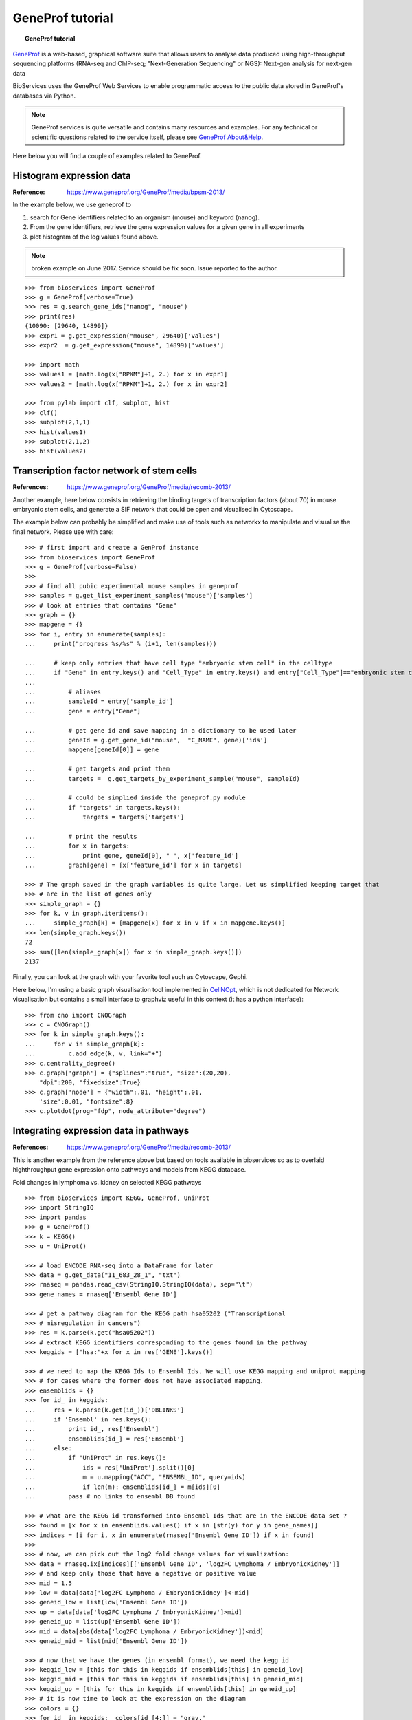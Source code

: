 GeneProf tutorial
=====================

.. topic:: GeneProf tutorial

    .. versionadded:: 1.2.0
    .. sectionauthor:: Thomas Cokelaer, Dec 2013

`GeneProf <http://www.geneprof.org/GeneProf/index.jsp>`_ is a web-based, graphical software suite that allows users to analyse data produced using high-throughput sequencing platforms (RNA-seq and ChIP-seq; "Next-Generation Sequencing" or NGS): Next-gen analysis for next-gen data


BioServices uses the GeneProf Web Services to enable programmatic access to the public data stored in GeneProf's databases via Python.

.. note:: GeneProf services is quite versatile and contains many resources and examples. For any technical or scientific questions related to the service itself, please see `GeneProf About&Help <http://www.geneprof.org/GeneProf/help_and_tutorials.jsp>`_.


Here below you will find a couple of examples related to GeneProf.



Histogram expression data
--------------------------------------
:Reference: https://www.geneprof.org/GeneProf/media/bpsm-2013/


In the example below, we use geneprof to 

#. search for Gene identifiers related to an organism (mouse) and keyword (nanog).
#. From the gene identifiers, retrieve the gene expression values for a given gene in all experiments
#. plot histogram of the log values found above.


.. .. plot::
    :include-source:
    :width: 80%

.. note:: broken example on June 2017. Service should be fix soon. Issue
   reported to the author.

::

    >>> from bioservices import GeneProf
    >>> g = GeneProf(verbose=True)
    >>> res = g.search_gene_ids("nanog", "mouse")
    >>> print(res)
    {10090: [29640, 14899]}
    >>> expr1 = g.get_expression("mouse", 29640)['values']
    >>> expr2  = g.get_expression("mouse", 14899)['values']

    >>> import math
    >>> values1 = [math.log(x["RPKM"]+1, 2.) for x in expr1]
    >>> values2 = [math.log(x["RPKM"]+1, 2.) for x in expr2]

    >>> from pylab import clf, subplot, hist
    >>> clf()
    >>> subplot(2,1,1)
    >>> hist(values1)
    >>> subplot(2,1,2)
    >>> hist(values2)


Transcription factor network of stem cells
-------------------------------------------------------

:References: https://www.geneprof.org/GeneProf/media/recomb-2013/


Another example, here below consists in retrieving
the binding targets of transcription factors (about 70) in mouse
embryonic stem cells, and generate a SIF network that could be open and visualised in Cytoscape.

The example below can probably be simplified and make use of tools such as networkx to manipulate
and visualise the final network. Please use with care::

    >>> # first import and create a GenProf instance
    >>> from bioservices import GeneProf
    >>> g = GeneProf(verbose=False)
    >>>
    >>> # find all pubic experimental mouse samples in geneprof
    >>> samples = g.get_list_experiment_samples("mouse")['samples']
    >>> # look at entries that contains "Gene"
    >>> graph = {}
    >>> mapgene = {}
    >>> for i, entry in enumerate(samples): 
    ...     print("progress %s/%s" % (i+1, len(samples)))

    ...     # keep only entries that have cell type "embryonic stem cell" in the celltype
    ...     if "Gene" in entry.keys() and "Cell_Type" in entry.keys() and entry["Cell_Type"]=="embryonic stem cell":
    ...
    ...         # aliases
    ...         sampleId = entry['sample_id']
    ...         gene = entry["Gene"]

    ...         # get gene id and save mapping in a dictionary to be used later
    ...         geneId = g.get_gene_id("mouse",  "C_NAME", gene)['ids']
    ...         mapgene[geneId[0]] = gene 

    ...         # get targets and print them
    ...         targets =  g.get_targets_by_experiment_sample("mouse", sampleId)

    ...         # could be simplied inside the geneprof.py module
    ...         if 'targets' in targets.keys():
    ...             targets = targets['targets']

    ...         # print the results
    ...         for x in targets:
    ...             print gene, geneId[0], " ", x['feature_id']
    ...         graph[gene] = [x['feature_id'] for x in targets]

    >>> # The graph saved in the graph variables is quite large. Let us simplified keeping target that
    >>> # are in the list of genes only
    >>> simple_graph = {}
    >>> for k, v in graph.iteritems():
    ...     simple_graph[k] = [mapgene[x] for x in v if x in mapgene.keys()]
    >>> len(simple_graph.keys())
    72
    >>> sum([len(simple_graph[x]) for x in simple_graph.keys()])
    2137


Finally, you can look at the graph with your favorite tool such as Cytoscape, Gephi. 

Here below, I'm using a basic graph visualisation tool implemented in `CellNOpt <http://www.cellnopt.org>`_, which is not dedicated
for Network visualisation but contains a small interface to graphviz useful in this context (it has a python interface)::

    >>> from cno import CNOGraph
    >>> c = CNOGraph()
    >>> for k in simple_graph.keys():
    ...     for v in simple_graph[k]:
    ...         c.add_edge(k, v, link="+")
    >>> c.centrality_degree()
    >>> c.graph['graph'] = {"splines":"true", "size":(20,20), 
        "dpi":200, "fixedsize":True}
    >>> c.graph['node'] = {"width":.01, "height":.01, 
        'size':0.01, "fontsize":8}
    >>> c.plotdot(prog="fdp", node_attribute="degree")

.. image:: geneprof_network.png



Integrating expression data in pathways
-------------------------------------------------------

:References: https://www.geneprof.org/GeneProf/media/recomb-2013/



This is another example from the reference above but based on tools available in bioservices so as to  overlaid highthroughput gene expression
onto pathways and models from KEGG database.

Fold changes in lymphoma vs. kidney
on selected KEGG pathways

::

    >>> from bioservices import KEGG, GeneProf, UniProt
    >>> import StringIO
    >>> import pandas
    >>> g = GeneProf()
    >>> k = KEGG()
    >>> u = UniProt()

    >>> # load ENCODE RNA-seq into a DataFrame for later
    >>> data = g.get_data("11_683_28_1", "txt")
    >>> rnaseq = pandas.read_csv(StringIO.StringIO(data), sep="\t")
    >>> gene_names = rnaseq['Ensembl Gene ID']

    >>> # get a pathway diagram for the KEGG path hsa05202 ("Transcriptional 
    >>> # misregulation in cancers")
    >>> res = k.parse(k.get("hsa05202"))
    >>> # extract KEGG identifiers corresponding to the genes found in the pathway
    >>> keggids = ["hsa:"+x for x in res['GENE'].keys()]

    >>> # we need to map the KEGG Ids to Ensembl Ids. We will use KEGG mapping and uniprot mapping
    >>> # for cases where the former does not have associated mapping.
    >>> ensemblids = {}
    >>> for id_ in keggids:
    ...     res = k.parse(k.get(id_))['DBLINKS']
    ...     if 'Ensembl' in res.keys(): 
    ...         print id_, res['Ensembl']
    ...         ensemblids[id_] = res['Ensembl']
    ...     else:
    ...         if "UniProt" in res.keys():
    ...             ids = res['UniProt'].split()[0]
    ...             m = u.mapping("ACC", "ENSEMBL_ID", query=ids)
    ...             if len(m): ensemblids[id_] = m[ids][0]
    ...         pass # no links to ensembl DB found

    >>> # what are the KEGG id transformed into Ensembl Ids that are in the ENCODE data set ?
    >>> found = [x for x in ensemblids.values() if x in [str(y) for y in gene_names]]
    >>> indices = [i for i, x in enumerate(rnaseq['Ensembl Gene ID']) if x in found]
    >>>
    >>> # now, we can pick out the log2 fold change values for visualization:
    >>> data = rnaseq.ix[indices][['Ensembl Gene ID', 'log2FC Lymphoma / EmbryonicKidney']]
    >>> # and keep only those that have a negative or positive value
    >>> mid = 1.5
    >>> low = data[data['log2FC Lymphoma / EmbryonicKidney']<-mid]
    >>> geneid_low = list(low['Ensembl Gene ID'])
    >>> up = data[data['log2FC Lymphoma / EmbryonicKidney']>mid]
    >>> geneid_up = list(up['Ensembl Gene ID'])
    >>> mid = data[abs(data['log2FC Lymphoma / EmbryonicKidney'])<mid]
    >>> geneid_mid = list(mid['Ensembl Gene ID'])

    >>> # now that we have the genes (in ensembl format), we need the kegg id 
    >>> keggid_low = [this for this in keggids if ensemblids[this] in geneid_low]
    >>> keggid_mid = [this for this in keggids if ensemblids[this] in geneid_mid]
    >>> keggid_up = [this for this in keggids if ensemblids[this] in geneid_up]
    >>> # it is now time to look at the expression on the diagram
    >>> colors = {}
    >>> for id_ in keggids:  colors[id_[4:]] = "gray,"
    >>> for id_ in keggid_low: colors[id_[4:]] = "blue,"
    >>> for id_ in keggid_up:  colors[id_[4:]] = "orange,"
    >>> for id_ in keggid_mid: colors[id_[4:]] = "yellow,"
    >>> k.show_pathway("hsa05202", dcolor="white", keggid=colors)

The last command will popup the KEGG diagram with the expression data on top of the diagram, as shown in the following picture:

.. image:: geneprof_kegg_expression.png
    :width: 100%
    





